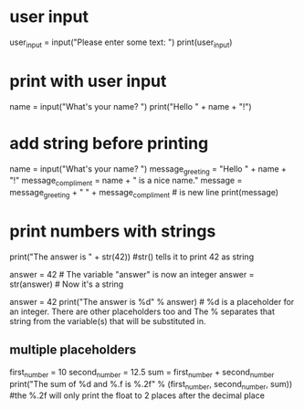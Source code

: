 * user input
  user_input = input("Please enter some text: ")
  print(user_input)

* print with user input
  name = input("What's your name? ")
 print("Hello " + name + "!")

* add string before printing
  name = input("What's your name? ")
  message_greeting = "Hello " + name + "!"
  message_compliment = name + " is a nice name."
  message = message_greeting + "\n " +  message_compliment  #\n is new line
  print(message)

* print numbers with strings
  print("The answer is " + str(42)) #str() tells it to print 42 as string

  answer = 42   # The variable "answer" is now an integer
  answer = str(answer)  # Now it's a string

  answer = 42
  print("The answer is %d" % answer)  # %d is a placeholder for an integer. There are other placeholders too and The % separates that string from the variable(s) that will be substituted in.

** multiple placeholders
   first_number = 10
   second_number = 12.5
   sum = first_number + second_number
   print("The sum of %d and %.f is %.2f" % (first_number, second_number, sum))   #the %.2f will only print the float to 2 places after the decimal place
